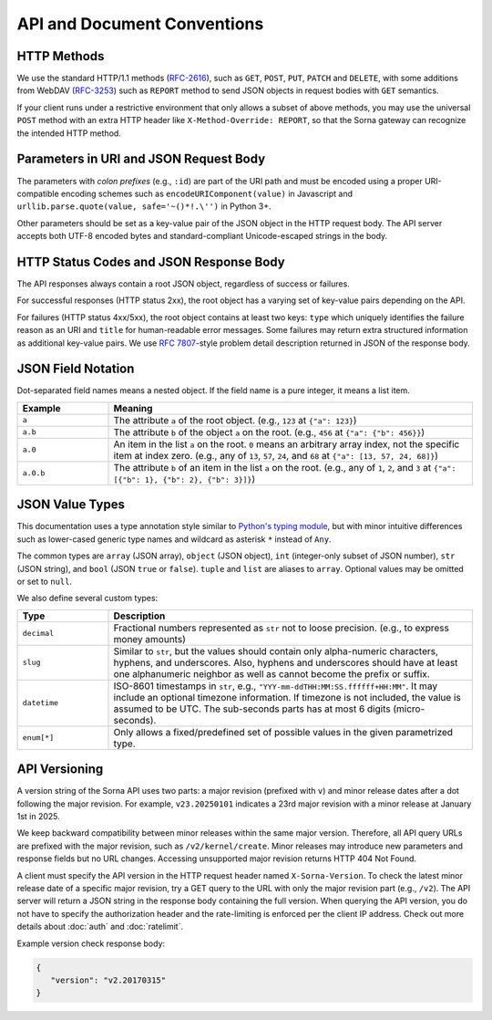 API and Document Conventions
============================

HTTP Methods
------------

We use the standard HTTP/1.1 methods (`RFC-2616 <https://tools.ietf.org/html/rfc2616>`_), such as ``GET``, ``POST``, ``PUT``, ``PATCH`` and ``DELETE``, with some additions from WebDAV (`RFC-3253 <https://tools.ietf.org/html/rfc3253>`_) such as ``REPORT`` method to send JSON objects in request bodies with ``GET`` semantics.

If your client runs under a restrictive environment that only allows a subset of above methods, you may use the universal ``POST`` method with an extra HTTP header like ``X-Method-Override: REPORT``, so that the Sorna gateway can recognize the intended HTTP method.

Parameters in URI and JSON Request Body
---------------------------------------

The parameters with *colon prefixes* (e.g., ``:id``) are part of the URI path and must be encoded using a proper URI-compatible encoding schemes such as ``encodeURIComponent(value)`` in Javascript and ``urllib.parse.quote(value, safe='~()*!.\'')`` in Python 3+.

Other parameters should be set as a key-value pair of the JSON object in the HTTP request body.
The API server accepts both UTF-8 encoded bytes and standard-compliant Unicode-escaped strings in the body.

HTTP Status Codes and JSON Response Body
----------------------------------------

The API responses always contain a root JSON object, regardless of success or failures.

For successful responses (HTTP status 2xx), the root object has a varying set of key-value pairs depending on the API.

For failures (HTTP status 4xx/5xx), the root object contains at least two keys: ``type`` which uniquely identifies the failure reason as an URI and ``title`` for human-readable error messages.
Some failures may return extra structured information as additional key-value pairs.
We use `RFC 7807 <https://tools.ietf.org/html/rfc7807>`_-style problem detail description returned in JSON of the response body.

JSON Field Notation
-------------------

Dot-separated field names means a nested object.
If the field name is a pure integer, it means a list item.

.. list-table::
   :widths: 20 80
   :header-rows: 1

   * - Example
     - Meaning
   * - ``a``
     - The attribute ``a`` of the root object.
       (e.g., ``123`` at ``{"a": 123}``)
   * - ``a.b``
     - The attribute ``b`` of the object ``a`` on the root.
       (e.g., ``456`` at ``{"a": {"b": 456}}``)
   * - ``a.0``
     - An item in the list ``a`` on the root.
       ``0`` means an arbitrary array index, not the specific item at index zero.
       (e.g., any of ``13``, ``57``, ``24``, and ``68`` at ``{"a": [13, 57, 24, 68]}``)
   * - ``a.0.b``
     - The attribute ``b`` of an item in the list ``a`` on the root.
       (e.g., any of ``1``, ``2``, and ``3`` at ``{"a": [{"b": 1}, {"b": 2}, {"b": 3}]}``)

JSON Value Types
----------------

This documentation uses a type annotation style similar to `Python's typing module <https://docs.python.org/3/library/typing.html>`_, but with minor intuitive differences such as lower-cased generic type names and wildcard as asterisk ``*`` instead of ``Any``.

The common types are ``array`` (JSON array), ``object`` (JSON object), ``int`` (integer-only subset of JSON number), ``str`` (JSON string), and ``bool`` (JSON ``true`` or ``false``).
``tuple`` and ``list`` are aliases to ``array``.
Optional values may be omitted or set to ``null``.

We also define several custom types:

.. list-table::
   :widths: 20 80
   :header-rows: 1

   * - Type
     - Description
   * - ``decimal``
     - Fractional numbers represented as ``str`` not to loose precision. (e.g., to express money amounts)
   * - ``slug``
     - Similar to ``str``, but the values should contain only alpha-numeric characters, hyphens, and underscores.
       Also, hyphens and underscores should have at least one alphanumeric neighbor as well as cannot become the prefix or suffix.
   * - ``datetime``
     - ISO-8601 timestamps in ``str``, e.g., ``"YYY-mm-ddTHH:MM:SS.ffffff+HH:MM"``.
       It may include an optional timezone information. If timezone is not included, the value is assumed to be UTC.
       The sub-seconds parts has at most 6 digits (micro-seconds).
   * - ``enum[*]``
     - Only allows a fixed/predefined set of possible values in the given parametrized type.

API Versioning
--------------

A version string of the Sorna API uses two parts: a major revision (prefixed with ``v``) and minor release dates after a dot following the major revision.
For example, ``v23.20250101`` indicates a 23rd major revision with a minor release at January 1st in 2025.

We keep backward compatibility between minor releases within the same major version.
Therefore, all API query URLs are prefixed with the major revision, such as ``/v2/kernel/create``.
Minor releases may introduce new parameters and response fields but no URL changes.
Accessing unsupported major revision returns HTTP 404 Not Found.

A client must specify the API version in the HTTP request header named ``X-Sorna-Version``.
To check the latest minor release date of a specific major revision, try a GET query to the URL with only the major revision part (e.g., ``/v2``).
The API server will return a JSON string in the response body containing the full version.
When querying the API version, you do not have to specify the authorization header and the rate-limiting is enforced per the client IP address.
Check out more details about :doc:`auth` and :doc:`ratelimit`.

Example version check response body:

.. code-block:: json

   {
      "version": "v2.20170315"
   }

